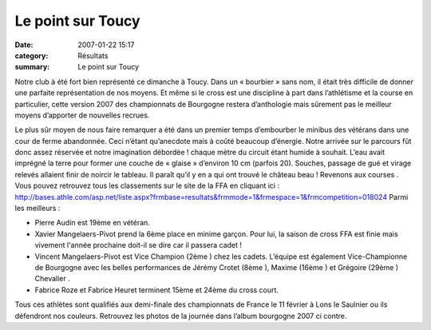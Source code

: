 Le point sur Toucy
==================

:date: 2007-01-22 15:17
:category: Résultats
:summary: Le point sur Toucy

Notre club à été fort bien représenté ce dimanche à Toucy. Dans un « bourbier » sans nom, il était très difficile de donner une parfaite représentation de nos moyens. Et même si le cross est une discipline à part dans l’athlétisme et la course en particulier, cette version 2007 des championnats de Bourgogne restera d’anthologie mais sûrement pas le meilleur moyens d’apporter de nouvelles recrues.


Le plus sûr moyen de nous faire remarquer a été dans un premier temps d’embourber le minibus des vétérans dans une cour de ferme abandonnée. Ceci n’étant qu’anecdote mais à coûté beaucoup d’énergie. Notre arrivée sur le parcours fût donc assez réservée et notre imagination débordée ! chaque mètre du circuit étant humide à souhait. L’eau avait imprégné la terre pour former une couche de « glaise » d’environ 10 cm (parfois 20). Souches, passage de gué et virage relevés allaient finir de noircir le tableau. Il paraît qu’il y en a qui ont trouvé le château beau !
Revenons aux courses . Vous pouvez retrouvez tous les classements sur le site de la FFA en cliquant ici : `http://bases.athle.com/asp.net/liste.aspx?frmbase=resultats&frmmode=1&frmespace=1&frmcompetition=018024 <http://bases.athle.com/asp.net/liste.aspx?frmbase=resultats&frmmode=1&frmespace=1&frmcompetition=018024>`_
Parmi les meilleurs :


- Pierre Audin  est 19ème  en vétéran.
- Xavier Mangelaers-Pivot  prend la 6ème  place en minime garçon. Pour lui, la saison de cross FFA est finie mais vivement l'année prochaine doit-il se dire car il passera cadet !
- Vincent Mangelaers-Pivot  est Vice Champion (2ème ) chez les cadets. L’équipe est également Vice-Championne de Bourgogne avec les belles performances de Jérémy Crotet  (8ème ), Maxime  (16ème ) et Grégoire  (29ème ) Chevalier .
- Fabrice Roze  et Fabrice Heuret  terminent 15ème  et 24ème  du cross court.

Tous ces athlètes sont qualifiés aux demi-finale des championnats de France  le 11 février à Lons le Saulnier ou ils défendront nos couleurs.
Retrouvez les photos de la journée dans l’album bourgogne 2007 ci contre.

